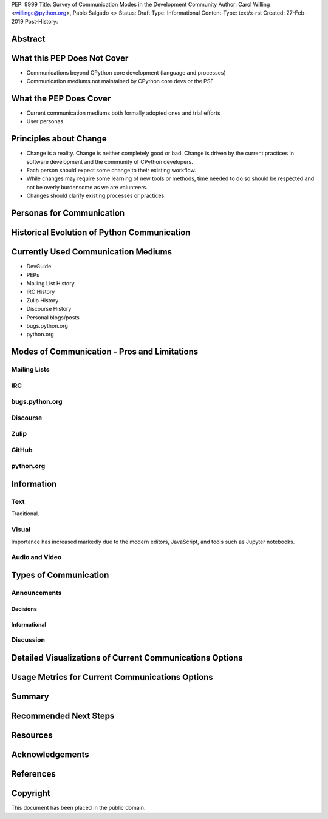 PEP: 9999
Title: Survey of Communication Modes in the Development Community
Author: Carol Willing <willingc@python.org>, Pablo Salgado <>
Status: Draft
Type: Informational
Content-Type: text/x-rst
Created: 27-Feb-2019
Post-History:


Abstract
========

What this PEP Does Not Cover
============================

- Communications beyond CPython core development (language and processes)
- Communication mediums not maintained by CPython core devs or the PSF

What the PEP Does Cover
=======================

- Current communication mediums both formally adopted ones and trial efforts
- User personas

Principles about Change
=======================

- Change is a reality. Change is neither completely good or bad. Change
  is driven by the current practices in software development and the
  community of CPython developers.
- Each person should expect some change to their existing workflow.
- While changes may require some learning of new tools or methods,
  time needed to do so should be respected and not be overly
  burdensome as we are volunteers.
- Changes should clarify existing processes or practices.

Personas for Communication
==========================

Historical Evolution of Python Communication
============================================


Currently Used Communication Mediums
====================================

- DevGuide
- PEPs
- Mailing List History
- IRC History
- Zulip History
- Discourse History
- Personal blogs/posts
- bugs.python.org
- python.org


Modes of Communication - Pros and Limitations
=============================================

Mailing Lists
-------------


IRC
---


bugs.python.org
---------------


Discourse
---------


Zulip
-----


GitHub
------


python.org
----------

Information
===========

Text
----

Traditional.

Visual
------

Importance has increased markedly due to the modern editors, JavaScript, and tools such as Jupyter notebooks.

Audio and Video
---------------

Types of Communication
======================

Announcements
-------------

Decisions
~~~~~~~~~

Informational
~~~~~~~~~~~~~

Discussion
----------

Detailed Visualizations of Current Communications Options
=========================================================

Usage Metrics for Current Communications Options
================================================

Summary
=======

Recommended Next Steps
======================

Resources
=========



Acknowledgements
================


References
==========




Copyright
=========

This document has been placed in the public domain.



..
   Local Variables:
   mode: indented-text
   indent-tabs-mode: nil
   sentence-end-double-space: t
   fill-column: 70
   coding: utf-8
   End:
